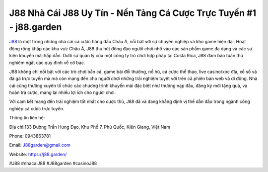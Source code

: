 J88  Nhà Cái J88 Uy Tín - Nền Tảng Cá Cược Trực Tuyến #1 - j88.garden
===================================

`J88 <https://j88.garden/>`_ là một trong những nhà cái cá cược hàng đầu Châu Á, nổi bật với sự chuyên nghiệp và kho game hiện đại. Hoạt động rộng khắp các khu vực Châu Á, J88 thu hút đông đảo người chơi nhờ vào các sản phẩm game đa dạng và các sự kiện khuyến mãi hấp dẫn. Dưới sự quản lý của một công ty trò chơi hợp pháp tại Costa Rica, J88 đảm bảo tuân thủ nghiêm ngặt các quy định về cờ bạc.

J88 không chỉ nổi bật với các trò chơi bắn cá, game bài đổi thưởng, nổ hũ, cá cược thể thao, live casino/xóc đĩa, xổ số và đá gà trực tuyến mà mà còn mang đến cho người chơi những trải nghiệm tuyệt vời trên cả phiên bản web và di động. Nhà cái cũng thường xuyên tổ chức các chương trình khuyến mãi đặc biệt như thưởng nạp đầu, đăng ký mới tặng quà, và hoàn trả cược, mang lại nhiều lợi ích cho người chơi.

Với cam kết mang đến trải nghiệm tốt nhất cho cược thủ, J88 đã và đang khẳng định vị thế dẫn đầu trong ngành công nghiệp cá cược trực tuyến.

Thông tin liên hệ:

Địa chỉ:133 Đường Trần Hưng Đạo, Khu Phố 7, Phú Quốc, Kiên Giang, Việt Nam

Phone: 0943863781

Email: J88garden@gmail.com

Website: https://j88.garden/

#J88 #nhacaiJ88 #J88garden #casinoJ88
